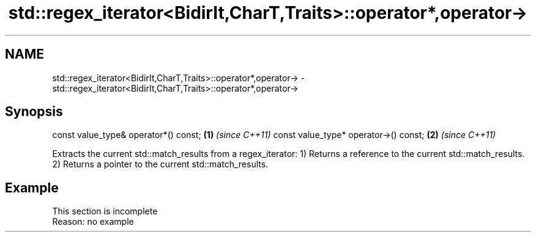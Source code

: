 .TH std::regex_iterator<BidirIt,CharT,Traits>::operator*,operator-> 3 "2020.03.24" "http://cppreference.com" "C++ Standard Libary"
.SH NAME
std::regex_iterator<BidirIt,CharT,Traits>::operator*,operator-> \- std::regex_iterator<BidirIt,CharT,Traits>::operator*,operator->

.SH Synopsis

const value_type& operator*() const;  \fB(1)\fP \fI(since C++11)\fP
const value_type* operator->() const; \fB(2)\fP \fI(since C++11)\fP

Extracts the current std::match_results from a regex_iterator:
1) Returns a reference to the current std::match_results.
2) Returns a pointer to the current std::match_results.

.SH Example


 This section is incomplete
 Reason: no example




